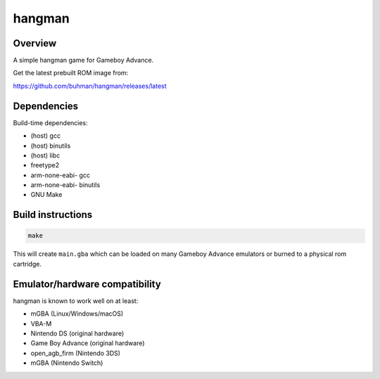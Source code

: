hangman
=======

.. image:: hangman.png

Overview
--------

A simple hangman game for Gameboy Advance.

Get the latest prebuilt ROM image from:

https://github.com/buhman/hangman/releases/latest

Dependencies
------------

Build-time dependencies:

- (host) gcc
- (host) binutils
- (host) libc
- freetype2
- arm-none-eabi- gcc
- arm-none-eabi- binutils
- GNU Make

Build instructions
------------------

.. code::

   make

This will create ``main.gba`` which can be loaded on many Gameboy Advance
emulators or burned to a physical rom cartridge.

Emulator/hardware compatibility
-------------------------------

hangman is known to work well on at least:

- mGBA (Linux/Windows/macOS)
- VBA-M
- Nintendo DS (original hardware)
- Game Boy Advance (original hardware)
- open_agb_firm (Nintendo 3DS)
- mGBA (Nintendo Switch)
